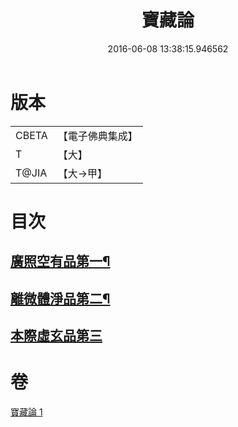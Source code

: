 #+TITLE: 寶藏論 
#+DATE: 2016-06-08 13:38:15.946562

* 版本
 |     CBETA|【電子佛典集成】|
 |         T|【大】     |
 |     T@JIA|【大→甲】   |

* 目次
** [[file:KR6m0037_001.txt::001-0143b18][廣照空有品第一¶]]
** [[file:KR6m0037_001.txt::001-0145c13][離微體淨品第二¶]]
** [[file:KR6m0037_001.txt::001-0147c29][本際虛玄品第三]]

* 卷
[[file:KR6m0037_001.txt][寶藏論 1]]

